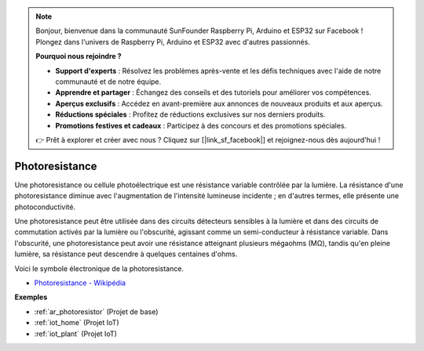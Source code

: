 .. note:: 

    Bonjour, bienvenue dans la communauté SunFounder Raspberry Pi, Arduino et ESP32 sur Facebook ! Plongez dans l'univers de Raspberry Pi, Arduino et ESP32 avec d'autres passionnés.

    **Pourquoi nous rejoindre ?**

    - **Support d'experts** : Résolvez les problèmes après-vente et les défis techniques avec l'aide de notre communauté et de notre équipe.
    - **Apprendre et partager** : Échangez des conseils et des tutoriels pour améliorer vos compétences.
    - **Aperçus exclusifs** : Accédez en avant-première aux annonces de nouveaux produits et aux aperçus.
    - **Réductions spéciales** : Profitez de réductions exclusives sur nos derniers produits.
    - **Promotions festives et cadeaux** : Participez à des concours et des promotions spéciales.

    👉 Prêt à explorer et créer avec nous ? Cliquez sur [|link_sf_facebook|] et rejoignez-nous dès aujourd'hui !

.. _cpn_photoresistor:

Photoresistance
====================

.. image:: img/photoresistor.png
    :width: 200
    :align: center

Une photoresistance ou cellule photoélectrique est une résistance variable contrôlée par la lumière. La résistance d'une photoresistance diminue avec l'augmentation de l'intensité lumineuse incidente ; en d'autres termes, elle présente une photoconductivité.

Une photoresistance peut être utilisée dans des circuits détecteurs sensibles à la lumière et dans des circuits de commutation activés par la lumière ou l'obscurité, agissant comme un semi-conducteur à résistance variable. Dans l'obscurité, une photoresistance peut avoir une résistance atteignant plusieurs mégaohms (MΩ), tandis qu'en pleine lumière, sa résistance peut descendre à quelques centaines d'ohms.

Voici le symbole électronique de la photoresistance.

.. image:: img/photoresistor_symbol.png
    :width: 200
    :align: center

* `Photoresistance - Wikipédia <https://en.wikipedia.org/wiki/Photoresistor#:~:text=A%20photoresistor%20(also%20known%20as,on%20the%20component's%20sensitive%20surface>`_

**Exemples**

* :ref:`ar_photoresistor` (Projet de base)
* :ref:`iot_home` (Projet IoT)
* :ref:`iot_plant` (Projet IoT)
